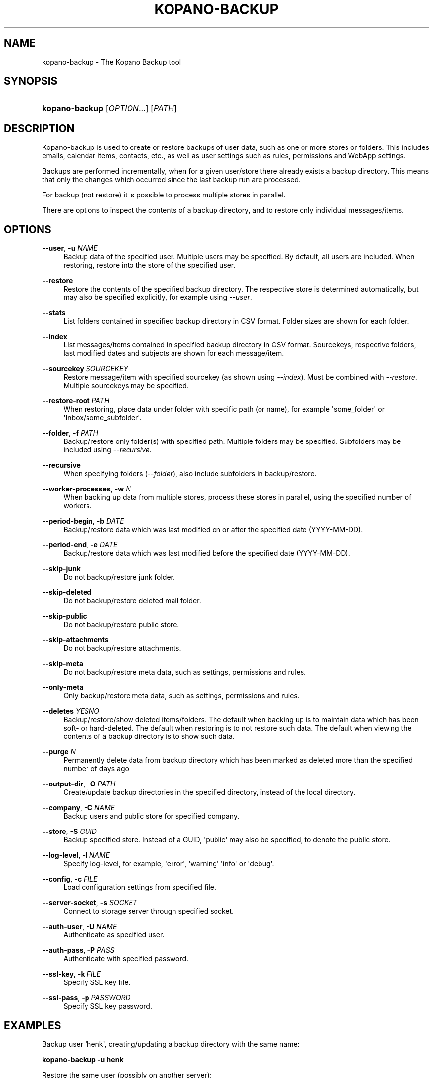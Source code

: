 '\" t
.\"     Title: kopano-backup
.\"    Author: [see the "Author" section]
.\" Generator: DocBook XSL Stylesheets v1.79.1 <http://docbook.sf.net/>
.\"      Date: November 2016
.\"    Manual: Kopano Core user reference
.\"    Source: Kopano 8
.\"  Language: English
.\"
.TH "KOPANO\-BACKUP" "8" "November 2016" "Kopano 8" "Kopano Core user reference"
.\" -----------------------------------------------------------------
.\" * Define some portability stuff
.\" -----------------------------------------------------------------
.\" ~~~~~~~~~~~~~~~~~~~~~~~~~~~~~~~~~~~~~~~~~~~~~~~~~~~~~~~~~~~~~~~~~
.\" http://bugs.debian.org/507673
.\" http://lists.gnu.org/archive/html/groff/2009-02/msg00013.html
.\" ~~~~~~~~~~~~~~~~~~~~~~~~~~~~~~~~~~~~~~~~~~~~~~~~~~~~~~~~~~~~~~~~~
.ie \n(.g .ds Aq \(aq
.el       .ds Aq '
.\" -----------------------------------------------------------------
.\" * set default formatting
.\" -----------------------------------------------------------------
.\" disable hyphenation
.nh
.\" disable justification (adjust text to left margin only)
.ad l
.\" -----------------------------------------------------------------
.\" * MAIN CONTENT STARTS HERE *
.\" -----------------------------------------------------------------
.SH "NAME"
kopano-backup \- The Kopano Backup tool
.SH "SYNOPSIS"
.HP \w'\fBkopano\-backup\fR\ 'u
\fBkopano\-backup\fR [\fIOPTION\fR...] [\fIPATH\fR]
.SH "DESCRIPTION"
.PP
Kopano\-backup is used to create or restore backups of user data, such as one or more stores or folders\&. This includes emails, calendar items, contacts, etc\&., as well as user settings such as rules, permissions and WebApp settings\&.
.PP
Backups are performed incrementally, when for a given user/store there already exists a backup directory\&. This means that only the changes which occurred since the last backup run are processed\&.
.PP
For backup (not restore) it is possible to process multiple stores in parallel\&.
.PP
There are options to inspect the contents of a backup directory, and to restore only individual messages/items\&.
.SH "OPTIONS"
.PP
\fB\-\-user\fR, \fB\-u\fR \fINAME\fR
.RS 4
Backup data of the specified user\&. Multiple users may be specified\&. By default, all users are included\&. When restoring, restore into the store of the specified user\&.
.RE
.PP
\fB\-\-restore\fR
.RS 4
Restore the contents of the specified backup directory\&. The respective store is determined automatically, but may also be specified explicitly, for example using
\fI\-\-user\fR\&.
.RE
.PP
\fB\-\-stats\fR
.RS 4
List folders contained in specified backup directory in CSV format\&. Folder sizes are shown for each folder\&.
.RE
.PP
\fB\-\-index\fR
.RS 4
List messages/items contained in specified backup directory in CSV format\&. Sourcekeys, respective folders, last modified dates and subjects are shown for each message/item\&.
.RE
.PP
\fB\-\-sourcekey\fR \fISOURCEKEY\fR
.RS 4
Restore message/item with specified sourcekey (as shown using
\fI\-\-index\fR)\&. Must be combined with
\fI\-\-restore\fR\&. Multiple sourcekeys may be specified\&.
.RE
.PP
\fB\-\-restore\-root\fR \fIPATH\fR
.RS 4
When restoring, place data under folder with specific path (or name), for example \*(Aqsome_folder\*(Aq or \*(AqInbox/some_subfolder\*(Aq\&.
.RE
.PP
\fB\-\-folder\fR, \fB\-f\fR \fIPATH\fR
.RS 4
Backup/restore only folder(s) with specified path\&. Multiple folders may be specified\&. Subfolders may be included using
\fI\-\-recursive\fR\&.
.RE
.PP
\fB\-\-recursive\fR
.RS 4
When specifying folders (\fI\-\-folder\fR), also include subfolders in backup/restore\&.
.RE
.PP
\fB\-\-worker\-processes\fR, \fB\-w\fR \fIN\fR
.RS 4
When backing up data from multiple stores, process these stores in parallel, using the specified number of workers\&.
.RE
.PP
\fB\-\-period\-begin\fR, \fB\-b\fR \fIDATE\fR
.RS 4
Backup/restore data which was last modified on or after the specified date (YYYY\-MM\-DD)\&.
.RE
.PP
\fB\-\-period\-end\fR, \fB\-e\fR \fIDATE\fR
.RS 4
Backup/restore data which was last modified before the specified date (YYYY\-MM\-DD)\&.
.RE
.PP
\fB\-\-skip\-junk\fR
.RS 4
Do not backup/restore junk folder\&.
.RE
.PP
\fB\-\-skip\-deleted\fR
.RS 4
Do not backup/restore deleted mail folder\&.
.RE
.PP
\fB\-\-skip\-public\fR
.RS 4
Do not backup/restore public store\&.
.RE
.PP
\fB\-\-skip\-attachments\fR
.RS 4
Do not backup/restore attachments\&.
.RE
.PP
\fB\-\-skip\-meta\fR
.RS 4
Do not backup/restore meta data, such as settings, permissions and rules\&.
.RE
.PP
\fB\-\-only\-meta\fR
.RS 4
Only backup/restore meta data, such as settings, permissions and rules\&.
.RE
.PP
\fB\-\-deletes\fR \fIYESNO\fR
.RS 4
Backup/restore/show deleted items/folders\&. The default when backing up is to maintain data which has been soft\- or hard\-deleted\&. The default when restoring is to not restore such data\&. The default when viewing the contents of a backup directory is to show such data\&.
.RE
.PP
\fB\-\-purge\fR \fIN\fR
.RS 4
Permanently delete data from backup directory which has been marked as deleted more than the specified number of days ago\&.
.RE
.PP
\fB\-\-output\-dir\fR, \fB\-O\fR \fIPATH\fR
.RS 4
Create/update backup directories in the specified directory, instead of the local directory\&.
.RE
.PP
\fB\-\-company\fR, \fB\-C\fR \fINAME\fR
.RS 4
Backup users and public store for specified company\&.
.RE
.PP
\fB\-\-store\fR, \fB\-S\fR \fIGUID\fR
.RS 4
Backup specified store\&. Instead of a GUID, \*(Aqpublic\*(Aq may also be specified, to denote the public store\&.
.RE
.PP
\fB\-\-log\-level\fR, \fB\-l\fR \fINAME\fR
.RS 4
Specify log\-level, for example, \*(Aqerror\*(Aq, \*(Aqwarning\*(Aq \*(Aqinfo\*(Aq or \*(Aqdebug\*(Aq\&.
.RE
.PP
\fB\-\-config\fR, \fB\-c\fR \fIFILE\fR
.RS 4
Load configuration settings from specified file\&.
.RE
.PP
\fB\-\-server\-socket\fR, \fB\-s\fR \fISOCKET\fR
.RS 4
Connect to storage server through specified socket\&.
.RE
.PP
\fB\-\-auth\-user\fR, \fB\-U\fR \fINAME\fR
.RS 4
Authenticate as specified user\&.
.RE
.PP
\fB\-\-auth\-pass\fR, \fB\-P\fR \fIPASS\fR
.RS 4
Authenticate with specified password\&.
.RE
.PP
\fB\-\-ssl\-key\fR, \fB\-k\fR \fIFILE\fR
.RS 4
Specify SSL key file\&.
.RE
.PP
\fB\-\-ssl\-pass\fR, \fB\-p\fR \fIPASSWORD\fR
.RS 4
Specify SSL key password\&.
.RE
.SH "EXAMPLES"
.PP
Backup user \*(Aqhenk\*(Aq, creating/updating a backup directory with the same name:
.PP
\fBkopano\-backup \-u henk\fR
.PP
Restore the same user (possibly on another server):
.PP
\fBkopano\-backup \-\-restore henk\fR
.PP
Backup users \*(Aqhenk\*(Aq and \*(Aqfred\*(Aq, in parallel, in a specified directory:
.PP
\fBkopano\-backup \-u henk \-u fred \-w 2 \-O backups\fR
.PP
Search for message with specific subject:
.PP
\fBkopano\-backup \-\-index backups/henk | grep subject\fR
.PP
Restore single message:
.PP
\fBkopano\-backup \-\-restore backup/henk \-\-sourcekey 72EE69D0A283408E89BFC35AD251E9B3830000000000\fR
.PP
Restore single message:
.PP
\fBkopano\-backup \-\-restore backup/henk \-\-sourcekey 72EE69D0A283408E89BFC35AD251E9B3830000000000\fR
.PP
Backup calendars of all users:
.PP
\fBkopano\-backup \-f Calendar \-O calendars\fR
.PP
Recursively restore inbox of \*(Aqfred\*(Aq into store of \*(Aqhenk\*(Aq, in certain subfolder:
.PP
\fBkopano\-backup \-\-restore fred \-f Inbox \-u henk \-\-recursive \-\-restore\-root from_fred\fR
.PP
Restore everything last modified in 2014:
.PP
\fBkopano\-backup \-\-restore fred \-b 2014\-01\-01 \-e 2015\-01\-01\fR
.SH "AUTHOR"
.PP
Written by Kopano\&.
